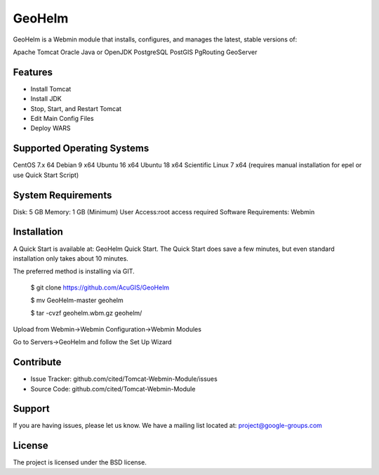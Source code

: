 GeoHelm
===========================

GeoHelm is a Webmin module that installs, configures, and manages the latest, stable versions of:

Apache Tomcat
Oracle Java or OpenJDK
PostgreSQL
PostGIS
PgRouting
GeoServer

Features
--------

- Install Tomcat
- Install JDK
- Stop, Start, and Restart Tomcat
- Edit Main Config Files
- Deploy WARS

Supported Operating Systems
--------------------------

CentOS 7.x 64
Debian 9 x64
Ubuntu 16 x64
Ubuntu 18 x64
Scientific Linux 7 x64 (requires manual installation for epel or use Quick Start Script)


System Requirements
-------------------

Disk: 5 GB
Memory: 1 GB (Minimum)
User Access:root access required
Software Requirements: Webmin


Installation
------------

A Quick Start is available at: GeoHelm Quick Start.
The Quick Start does save a few minutes, but even standard installation only takes about 10 minutes.

The preferred method is installing via GIT.

    $ git clone https://github.com/AcuGIS/GeoHelm

    $ mv GeoHelm-master geohelm

    $ tar -cvzf geohelm.wbm.gz geohelm/
    
    
Upload from Webmin->Webmin Configuration->Webmin Modules

Go to Servers->GeoHelm and follow the Set Up Wizard

Contribute
----------

- Issue Tracker: github.com/cited/Tomcat-Webmin-Module/issues
- Source Code: github.com/cited/Tomcat-Webmin-Module

Support
-------

If you are having issues, please let us know.
We have a mailing list located at: project@google-groups.com

License
-------

The project is licensed under the BSD license.
